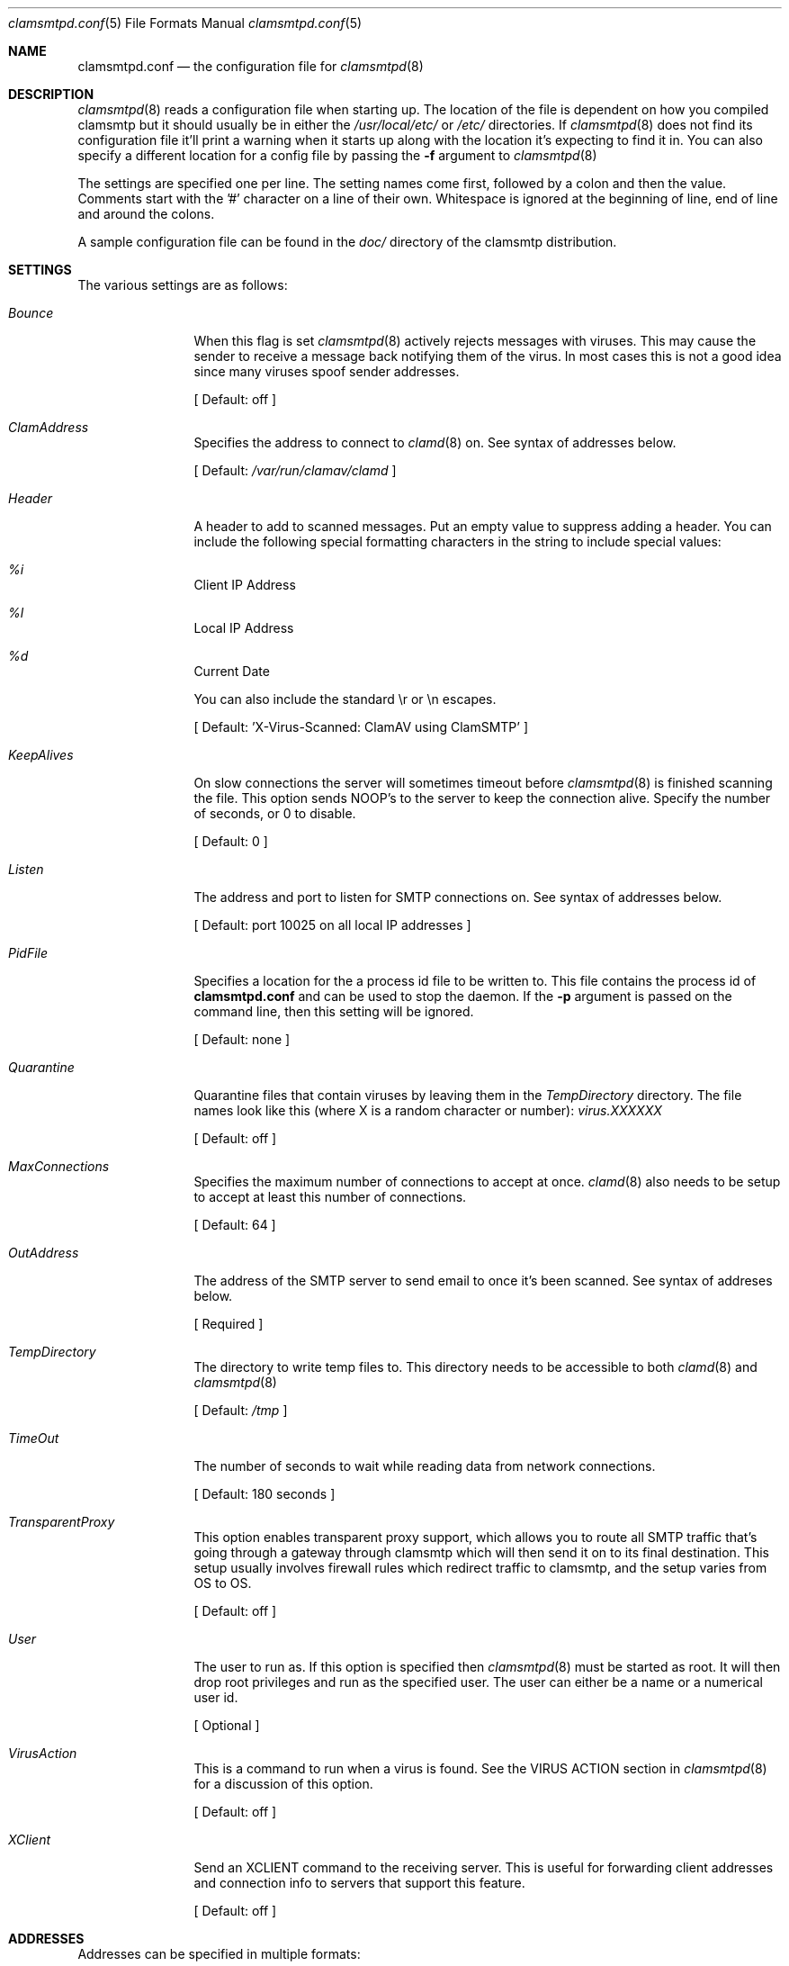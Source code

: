 .\" 
.\" Copyright (c) 2004, Nate Nielsen
.\" All rights reserved.
.\"
.\" Redistribution and use in source and binary forms, with or without 
.\" modification, are permitted provided that the following conditions 
.\" are met:
.\" 
.\"     * Redistributions of source code must retain the above 
.\"       copyright notice, this list of conditions and the 
.\"       following disclaimer.
.\"     * Redistributions in binary form must reproduce the 
.\"       above copyright notice, this list of conditions and 
.\"       the following disclaimer in the documentation and/or 
.\"       other materials provided with the distribution.
.\"     * The names of contributors to this software may not be 
.\"       used to endorse or promote products derived from this 
.\"       software without specific prior written permission.
.\" 
.\" THIS SOFTWARE IS PROVIDED BY THE COPYRIGHT HOLDERS AND CONTRIBUTORS 
.\" "AS IS" AND ANY EXPRESS OR IMPLIED WARRANTIES, INCLUDING, BUT NOT 
.\" LIMITED TO, THE IMPLIED WARRANTIES OF MERCHANTABILITY AND FITNESS 
.\" FOR A PARTICULAR PURPOSE ARE DISCLAIMED. IN NO EVENT SHALL THE 
.\" COPYRIGHT OWNER OR CONTRIBUTORS BE LIABLE FOR ANY DIRECT, INDIRECT, 
.\" INCIDENTAL, SPECIAL, EXEMPLARY, OR CONSEQUENTIAL DAMAGES (INCLUDING, 
.\" BUT NOT LIMITED TO, PROCUREMENT OF SUBSTITUTE GOODS OR SERVICES; LOSS 
.\" OF USE, DATA, OR PROFITS; OR BUSINESS INTERRUPTION) HOWEVER CAUSED 
.\" AND ON ANY THEORY OF LIABILITY, WHETHER IN CONTRACT, STRICT LIABILITY, 
.\" OR TORT (INCLUDING NEGLIGENCE OR OTHERWISE) ARISING IN ANY WAY OUT OF 
.\" THE USE OF THIS SOFTWARE, EVEN IF ADVISED OF THE POSSIBILITY OF SUCH 
.\" DAMAGE.
.\" 
.\"
.\" CONTRIBUTORS
.\"  Nate Nielsen <nielsen@memberwebs.com>
.\"
.Dd September, 2004
.Dt clamsmtpd.conf 5
.Os clamsmtp 
.Sh NAME
.Nm clamsmtpd.conf
.Nd the configuration file for 
.Xr clamsmtpd 8
.Sh DESCRIPTION
.Xr clamsmtpd 8
reads a configuration file when starting up. The location of the file is dependent
on how you compiled clamsmtp but it should usually be in either the
.Pa /usr/local/etc/
or 
.Pa /etc/
directories. If 
.Xr clamsmtpd 8
does not find its configuration file it'll print a warning when it starts up along
with the location it's expecting to find it in. You can also specify a different 
location for a config file by passing the 
.Fl f
argument to 
.Xr clamsmtpd 8
.Pp
The settings are specified one per line. The setting names come first, followed
by a colon and then the value. Comments start with the '#' character on a line 
of their own. Whitespace is ignored at the beginning of line, end of line and 
around the colons. 
.Pp
A sample configuration file can be found in the 
.Pa doc/
directory of the clamsmtp distribution.
.Sh SETTINGS
The various settings are as follows:
.Bl -tag -width Fl
.It Ar Bounce
When this flag is set 
.Xr clamsmtpd 8
actively rejects messages with viruses. This may cause the sender to receive
a message back notifying them of the virus. In most cases this is not a good
idea since many viruses spoof sender addresses. 
.Pp
[ Default: off ]
.It Ar ClamAddress
Specifies the address to connect to 
.Xr clamd 8
on. See syntax of addresses below. 
.Pp
[ Default:  
.Pa /var/run/clamav/clamd
]
.It Ar Header
A header to add to scanned messages. Put an empty value to suppress adding
a header. You can include the following special formatting characters in the
string to include special values:
.Bl -inset
.It Ar %i 
Client IP Address
.It Ar %l 
Local IP Address
.It Ar %d 
Current Date
.El
.Pp
You can also include the standard \\r or \\n escapes.
.Pp
[ Default: 'X-Virus-Scanned: ClamAV using ClamSMTP' ]
.It Ar KeepAlives
On slow connections the server will sometimes timeout before 
.Xr clamsmtpd 8 
is finished scanning the file. This option sends NOOP's to the server
to keep the connection alive. Specify the number of seconds, or 0
to disable.
.Pp
[ Default: 0 ]
.It Ar Listen
The address and port to listen for SMTP connections on. See syntax of 
addresses below. 
.Pp
[ Default: port 10025 on all local IP addresses ] 
.It Ar PidFile
Specifies a location for the a process id file to be written to. This file 
contains the process id of 
.Nm 
and can be used to stop the daemon. If the 
.Fl p
argument is passed on the command line, then this setting will be ignored.
.Pp
[ Default: none ]
.It Ar Quarantine
Quarantine files that contain viruses by leaving them in the
.Ar TempDirectory
directory. The file names look like this (where X is a random 
character or number):
.Pa virus.XXXXXX
.Pp
[ Default: off ] 
.It Ar MaxConnections
Specifies the maximum number of connections to accept at once. 
.Xr clamd 8
also needs to be setup to accept at least this number of connections. 
.Pp
[ Default: 64 ]
.It Ar OutAddress
The address of the SMTP server to send email to once it's been scanned. See 
syntax of addreses below. 
.Pp
[ Required ]
.It Ar TempDirectory
The directory to write temp files to. This directory needs to be 
accessible to both 
.Xr clamd 8
and 
.Xr clamsmtpd 8
.Pp
[ Default:
.Pa /tmp
]
.It Ar TimeOut
The number of seconds to wait while reading data from network connections.
.Pp
[ Default: 180 seconds ]
.It Ar TransparentProxy
This option enables transparent proxy support, which allows you to route all 
SMTP traffic that's going through a gateway through clamsmtp which will then 
send it on to its final destination. This setup usually involves firewall 
rules which redirect traffic to clamsmtp, and the setup varies from OS to OS.
.Pp
[ Default: off ]
.It Ar User
The user to run as. If this option is specified then
.Xr clamsmtpd 8
must be started as root. It will then drop root privileges and run as the 
specified user. The user can either be a name or a numerical user id.
.Pp
[ Optional ]
.It Ar VirusAction
This is a command to run when a virus is found. See the VIRUS ACTION section 
in 
.Xr clamsmtpd 8
for a discussion of this option. 
.Pp
[ Default: off ]
.It Ar XClient
Send an XCLIENT command to the receiving server. This is useful for forwarding
client addresses and connection info to servers that support this feature.
.Pp
[ Default: off ]
.El
.Sh ADDRESSES
Addresses can be specified in multiple formats:
.Bl -bullet
.It 
Unix local addresses can be specified by specifying their full path. 
(ie: '/var/run/clamav/clamd').
.It 
IP addresses can be specified using dotted notation with a colon before
the port number (ie: '127.0.0.1:3310').
.It 
IPv6 addresses are implemented but disabled. The code needs testing.
.El
.Sh SEE ALSO
.Xr clamsmtpd 8 
.Sh AUTHOR
.An Nate Nielsen Aq nielsen@memberwebs.com
